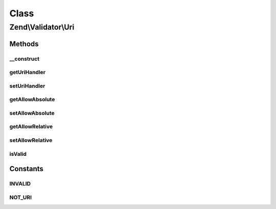 .. Validator/Uri.php generated using docpx on 01/30/13 03:02pm


Class
*****

Zend\\Validator\\Uri
====================

Methods
-------

__construct
+++++++++++

.. function:: __construct()


    Sets default option values for this instance

    :param array|\Traversable: 



getUriHandler
+++++++++++++

.. function:: getUriHandler()


    @throws InvalidArgumentException

    :rtype: UriHandler 



setUriHandler
+++++++++++++

.. function:: setUriHandler()


    @param  UriHandler $uriHandler


    :rtype: Uri 



getAllowAbsolute
++++++++++++++++

.. function:: getAllowAbsolute()


    Returns the allowAbsolute option

    :rtype: bool 



setAllowAbsolute
++++++++++++++++

.. function:: setAllowAbsolute()


    Sets the allowAbsolute option

    :param bool: 

    :rtype: Uri 



getAllowRelative
++++++++++++++++

.. function:: getAllowRelative()


    Returns the allowRelative option

    :rtype: bool 



setAllowRelative
++++++++++++++++

.. function:: setAllowRelative()


    Sets the allowRelative option

    :param bool: 

    :rtype: Uri 



isValid
+++++++

.. function:: isValid()


    Returns true if and only if $value validates as a Uri

    :param string: 

    :rtype: bool 





Constants
---------

INVALID
+++++++

NOT_URI
+++++++

